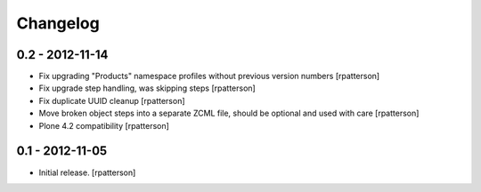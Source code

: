 Changelog
=========

0.2 - 2012-11-14
----------------

- Fix upgrading "Products" namespace profiles without previous version numbers
  [rpatterson]

- Fix upgrade step handling, was skipping steps
  [rpatterson]

- Fix duplicate UUID cleanup
  [rpatterson]

- Move broken object steps into a separate ZCML file, should be
  optional and used with care
  [rpatterson]

- Plone 4.2 compatibility
  [rpatterson]


0.1 - 2012-11-05
----------------

- Initial release.
  [rpatterson]
